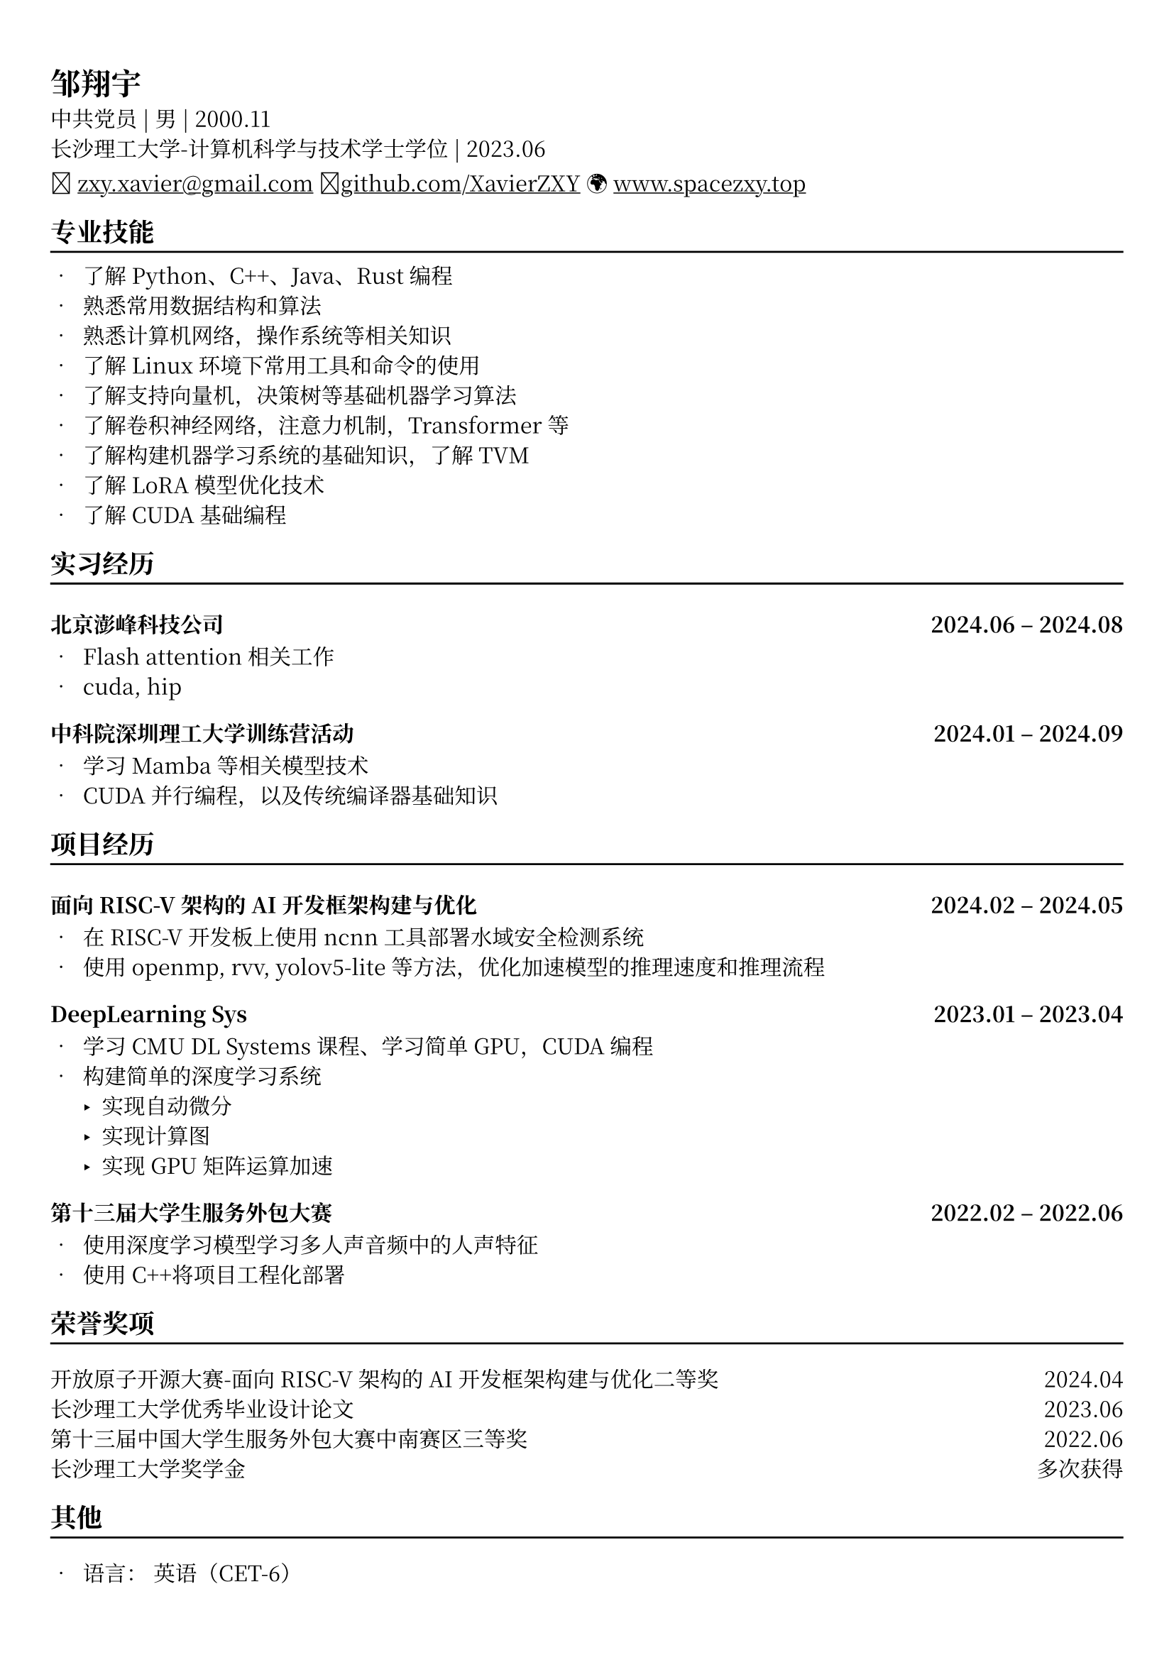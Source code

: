 // #show heading: set text(font: "Noto Serifs CJK SC", size: 13pt)
#set text(font: "Noto Serif CJK SC", size: 11pt)

#show link: underline


// Feel free to change the margin below to best fit your own CV
#set page(
  margin: (x: 0.9cm, y: 1.3cm),
)

// For more customizable options, please refer to official reference: https://typst.app/docs/reference/

#set par(justify: true)

#let chiline() = {v(-3pt); line(length: 100%); v(1pt)}
// #place(right, [#image("me.jpg", height: auto, width: 13%)])

= 邹翔宇
中共党员 | 男 | 2000.11 \
长沙理工大学-计算机科学与技术学士学位 | 2023.06 \
\u{1f4e7} #link("mailto://zxy.xavier@gmail.com")[zxy.xavier\@gmail.com]
\u{1f4e1}#link("https://www.github.com/xavierzxy")[github.com/XavierZXY] 
\u{1f30d} #link("https://spacezxy.top/about")[www.spacezxy.top] 


== 专业技能
#chiline()
- 了解Python、C++、Java、Rust编程
- 熟悉常用数据结构和算法
- 熟悉计算机网络，操作系统等相关知识
- 了解Linux环境下常用工具和命令的使用
- 了解支持向量机，决策树等基础机器学习算法
- 了解卷积神经网络，注意力机制，Transformer等
- 了解构建机器学习系统的基础知识，了解TVM
- 了解LoRA模型优化技术
- 了解CUDA基础编程


== 实习经历
#chiline()
=== 北京澎峰科技公司 #h(1fr) 2024.06 -- 2024.08

- Flash attention相关工作
- cuda, hip

=== 中科院深圳理工大学训练营活动 #h(1fr) 2024.01 -- 2024.09

- 学习Mamba等相关模型技术
- CUDA并行编程，以及传统编译器基础知识

== 项目经历
#chiline()
=== 面向RISC-V架构的AI开发框架构建与优化 #h(1fr) 2024.02 -- 2024.05

- 在RISC-V开发板上使用ncnn工具部署水域安全检测系统
- 使用openmp, rvv, yolov5-lite等方法，优化加速模型的推理速度和推理流程

=== DeepLearning Sys #h(1fr) 2023.01 -- 2023.04

- 学习CMU DL Systems课程、学习简单GPU，CUDA编程
- 构建简单的深度学习系统
  - 实现自动微分
  - 实现计算图
  - 实现GPU矩阵运算加速

=== 第十三届大学生服务外包大赛 #h(1fr) 2022.02 -- 2022.06

- 使用深度学习模型学习多人声音频中的人声特征
- 使用C++将项目工程化部署

== 荣誉奖项
#chiline()
开放原子开源大赛-面向RISC-V架构的AI开发框架构建与优化二等奖 #h(1fr)  2024.04 \
长沙理工大学优秀毕业设计论文 #h(1fr) 2023.06 \
第十三届中国大学生服务外包大赛中南赛区三等奖 #h(1fr) 2022.06 \
长沙理工大学奖学金 #h(1fr) 多次获得 \

== 其他
#chiline()

- 语言： 英语（CET-6）